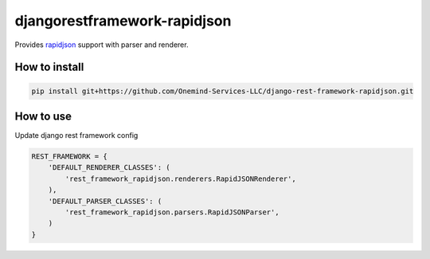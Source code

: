 djangorestframework-rapidjson
=============================

Provides `rapidjson <https://github.com/python-rapidjson/python-rapidjson>`_
support with parser and renderer.

.. image:: https://github.com/Onemind-Services-LLC/django-rest-framework-rapidjson/actions/workflows/ci.yml/badge.svg
    :target: https://github.com/Onemind-Services-LLC/django-rest-framework-rapidjson/actions/workflows/ci.yml


How to install
--------------

.. code:: shell

    pip install git+https://github.com/Onemind-Services-LLC/django-rest-framework-rapidjson.git


How to use
----------

Update django rest framework config

.. code:: python

    REST_FRAMEWORK = {
        'DEFAULT_RENDERER_CLASSES': (
            'rest_framework_rapidjson.renderers.RapidJSONRenderer',
        ),
        'DEFAULT_PARSER_CLASSES': (
            'rest_framework_rapidjson.parsers.RapidJSONParser',
        )
    }
